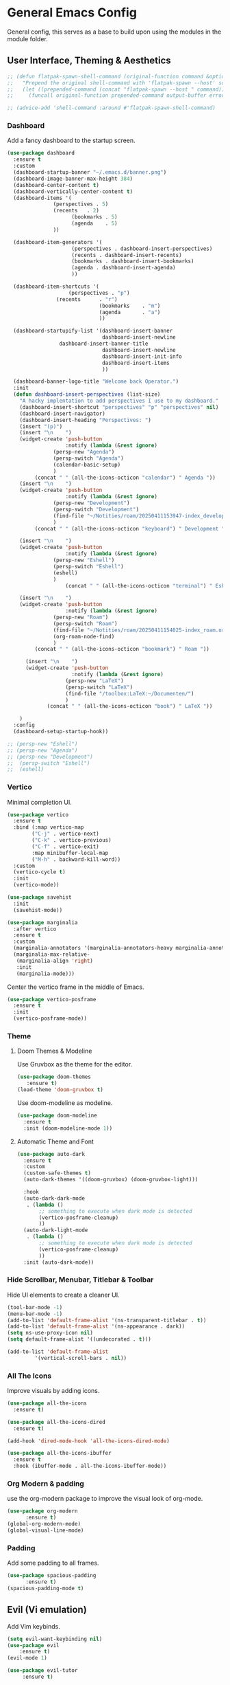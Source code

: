 * General Emacs Config
General config, this serves as a base to build upon using the modules in the module folder.
** User Interface, Theming & Aesthetics
#+BEGIN_SRC emacs-lisp
  ;; (defun flatpak-spawn-shell-command (original-function command &optional output-buffer error-buffer)
  ;;   "Prepend the original shell-command with 'flatpak-spawn --host' so it can bypass the flatpak sandbox."
  ;;   (let ((prepended-command (concat "flatpak-spawn --host " command)))
  ;;     (funcall original-function prepended-command output-buffer error-buffer)))

  ;; (advice-add 'shell-command :around #'flatpak-spawn-shell-command)
#+End_SRC

*** Dashboard
Add a fancy dashboard to the startup screen.
#+BEGIN_SRC emacs-lisp
  (use-package dashboard
    :ensure t
    :custom
    (dashboard-startup-banner "~/.emacs.d/banner.png")
    (dashboard-image-banner-max-height 384)
    (dashboard-center-content t)
    (dashboard-vertically-center-content t)
    (dashboard-items '(
      		     (perspectives . 5)
      		     (recents   . 2)
                       (bookmarks . 5)
                       (agenda    . 5)
      		     ))
    
    (dashboard-item-generators '(
      			       (perspectives . dashboard-insert-perspectives)
      			       (recents . dashboard-insert-recents)
      			       (bookmarks . dashboard-insert-bookmarks)
      			       (agenda . dashboard-insert-agenda)
      			       ))
    
    (dashboard-item-shortcuts '(
    			      (perspectives . "p")
  			      (recents      . "r")
                                (bookmarks    . "m")
                                (agenda       . "a")
                                ))
    
    (dashboard-startupify-list '(dashboard-insert-banner
                                 dashboard-insert-newline
  			       dashboard-insert-banner-title
                                 dashboard-insert-newline
                                 dashboard-insert-init-info
                                 dashboard-insert-items
                                 ))
    
    (dashboard-banner-logo-title "Welcome back Operator.")
    :init
    (defun dashboard-insert-perspectives (list-size)
      "A hacky implentation to add perspectives I use to my dashboard."
      (dashboard-insert-shortcut "perspectives" "p" "perspectives" nil)
      (dashboard-insert-navigator)
      (dashboard-insert-heading "Perspectives: ")
      (insert "(p)")
      (insert "\n    ")
      (widget-create 'push-button
                     :notify (lambda (&rest ignore)
  			     (persp-new "Agenda")
  			     (persp-switch "Agenda")
  			     (calendar-basic-setup)
  			     )
  		   (concat " " (all-the-icons-octicon "calendar") " Agenda "))
      (insert "\n    ")
      (widget-create 'push-button
                     :notify (lambda (&rest ignore)
  			     (persp-new "Development")
  			     (persp-switch "Development")
  			     (find-file "~/Notities/roam/20250411153947-index_development.org")
  			     )
  		   (concat " " (all-the-icons-octicon "keyboard") " Development "))
      
      (insert "\n    ")
      (widget-create 'push-button
                     :notify (lambda (&rest ignore)
  			     (persp-new "Eshell")
  			     (persp-switch "Eshell")
  			     (eshell)
  			     )
                     (concat " " (all-the-icons-octicon "terminal") " Eshell "))
      
      (insert "\n    ")
      (widget-create 'push-button
                     :notify (lambda (&rest ignore)
  			     (persp-new "Roam")
  			     (persp-switch "Roam")
  			     (find-file "~/Notities/roam/20250411154025-index_roam.org")
  			     (org-roam-node-find)
  			     )
  		   (concat " " (all-the-icons-octicon "bookmark") " Roam "))

        (insert "\n    ")
        (widget-create 'push-button
                       :notify (lambda (&rest ignore)
    			     (persp-new "LaTeX")
    			     (persp-switch "LaTeX")
    			     (find-file "/toolbox:LaTeX:~/Documenten/")
    			     )
    		   (concat " " (all-the-icons-octicon "book") " LaTeX "))

      )
    :config
    (dashboard-setup-startup-hook))
#+END_SRC

#+BEGIN_SRC emacs-lisp
  ;; (persp-new "Eshell")
  ;; (persp-new "Agenda")
  ;; (persp-new "Development")
  ;;  (persp-switch "Eshell")
  ;;  (eshell)
#+END_SRC

*** Vertico
Minimal completion UI.
#+BEGIN_SRC emacs-lisp
  (use-package vertico
    :ensure t
    :bind (:map vertico-map
  	      ("C-j" . vertico-next)
  	      ("C-k" . vertico-previous)
  	      ("C-f" . vertico-exit)
  	      :map minibuffer-local-map
  	      ("M-h" . backward-kill-word))
    :custom
    (vertico-cycle t)
    :init
    (vertico-mode))

  (use-package savehist
    :init
    (savehist-mode))

  (use-package marginalia
    :after vertico
    :ensure t
    :custom
    (marginalia-annotators '(marginalia-annotators-heavy marginalia-annotators-light nil))
    (marginalia-max-relative-
     (marginalia-align 'right)
     :init
     (marginalia-mode)))
    
#+END_SRC

Center the vertico frame in the middle of Emacs.
#+BEGIN_SRC emacs-lisp
  (use-package vertico-posframe
    :ensure t
    :init
    (vertico-posframe-mode))
#+END_SRC

*** Theme
**** Doom Themes & Modeline
Use Gruvbox as the theme for the editor.
#+BEGIN_SRC emacs-lisp
  (use-package doom-themes 
     :ensure t)
  (load-theme 'doom-gruvbox t)
#+END_SRC

Use doom-modeline as modeline.
#+BEGIN_SRC emacs-lisp
  (use-package doom-modeline
    :ensure t
    :init (doom-modeline-mode 1))
#+END_SRC

**** Automatic Theme and Font
#+BEGIN_SRC emacs-lisp
  (use-package auto-dark
    :ensure t
    :custom
    (custom-safe-themes t)
    (auto-dark-themes '((doom-gruvbox) (doom-gruvbox-light)))

    :hook
    (auto-dark-dark-mode
     . (lambda ()
         ;; something to execute when dark mode is detected
         (vertico-posframe-cleanup)
         ))
    (auto-dark-light-mode
     . (lambda ()
         ;; something to execute when dark mode is detected
         (vertico-posframe-cleanup)
         ))
    :init (auto-dark-mode))
#+END_SRC

*** Hide Scrollbar, Menubar, Titlebar & Toolbar
Hide UI elements to create a cleaner UI.
#+BEGIN_SRC emacs-lisp
  (tool-bar-mode -1)
  (menu-bar-mode -1)
  (add-to-list 'default-frame-alist '(ns-transparent-titlebar . t))
  (add-to-list 'default-frame-alist '(ns-appearance . dark)) 
  (setq ns-use-proxy-icon nil)
  (setq default-frame-alist '((undecorated . t)))

  (add-to-list 'default-frame-alist
	       '(vertical-scroll-bars . nil))
#+END_SRC

*** All The Icons
Improve visuals by adding icons.
#+BEGIN_SRC emacs-lisp
  (use-package all-the-icons 
    :ensure t)
  
  (use-package all-the-icons-dired 
    :ensure t)

  (add-hook 'dired-mode-hook 'all-the-icons-dired-mode)

  (use-package all-the-icons-ibuffer
    :ensure t
    :hook (ibuffer-mode . all-the-icons-ibuffer-mode))
#+END_SRC

*** Org Modern & padding 
use the org-modern package to improve the visual look of org-mode.
#+BEGIN_SRC emacs-lisp
  (use-package org-modern
  	    :ensure t)
  (global-org-modern-mode)
  (global-visual-line-mode)
#+END_SRC

*** Padding
Add some padding to all frames.
#+BEGIN_SRC emacs-lisp
  (use-package spacious-padding
	    :ensure t)
  (spacious-padding-mode t)
#+END_SRC

** Evil (Vi emulation)
Add Vim keybinds.
#+BEGIN_SRC emacs-lisp
  (setq evil-want-keybinding nil)
  (use-package evil
	  :ensure t)
  (evil-mode 1)

  (use-package evil-tutor 
       :ensure t)

  (use-package evil-collection 
       :ensure t)

  (evil-collection-init)
#+END_SRC

** Minor useful packages, Custom bindings & Tweaks
*** Which key
#+BEGIN_SRC emacs-lisp
  (use-package which-key 
     :ensure t)
  (which-key-mode)
#+END_SRC

#+BEGIN_SRC emacs-lisp
  (use-package which-key-posframe
    :ensure t
    :config
    (which-key-posframe-mode))
#+END_SRC

*** Backup settings
#+BEGIN_SRC emacs-lisp
  (setq backup-directory-alist
       `(("." . ,(concat user-emacs-directory "backups"))))
#+END_SRC

*** No littering
**** Package
#+BEGIN_SRC emacs-lisp
  (use-package no-littering
     :ensure t)
#+END_SRC

**** Custom bindings
#+BEGIN_SRC emacs-lisp
  (global-set-key (kbd "C-c c") 'comment-or-uncomment-region)
  (global-set-key (kbd "C-c e") 'org-edit-src-code)
#+END_SRC

*** Undo Tree
#+BEGIN_SRC emacs-lisp
  (use-package undo-tree 
       :ensure t)
#+END_SRC

*** Restart Emacs
#+BEGIN_SRC emacs-lisp
  (use-package restart-emacs
    :ensure t)
#+END_SRC

** Perspective
#+BEGIN_SRC emacs-lisp
  (use-package perspective
    :ensure t  ; use `:straight t` if using straight.el!
    :bind ("C-x k" . persp-kill-buffer*)
    :bind ("C-x p" . persp-switch)
    :custom (persp-mode-prefix-key (kbd "C-x m"))  ; pick your own prefix key here
    :init
    (persp-mode))

  ; rename standard perspective from "main" to "Dashboard"
  (persp-rename "Dashboard")
#+END_SRC

** Superstar
#+BEGIN_SRC emacs-lisp
  (use-package org-superstar
    :ensure t)
  (add-hook 'org-mode-hook (lambda () (org-superstar-mode 1)))
#+END_SRC

* Nice tweaks
** Start window in full screen
#+BEGIN_SRC emacs-lisp
  (add-to-list 'initial-frame-alist '(fullscreen . maximized))
#+END_SRC
** Replace 'yes or no' with 'y or n'
#+BEGIN_SRC emacs-lisp
  (setq use-short-answers t)
#+END_SRC

** Get rid of confirmation if file or buffer does not exist
#+BEGIN_SRC emacs-lisp
  (setq confirm-nonexistent-file-or-buffer nil)
#+END_SRC
